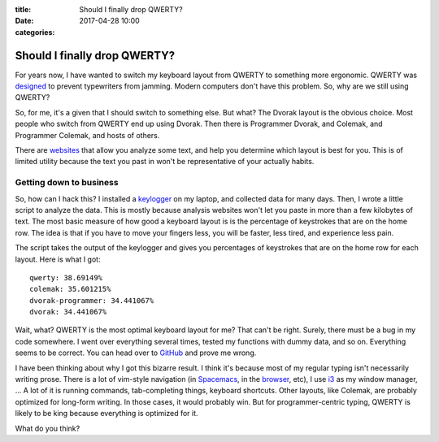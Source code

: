 :title: Should I finally drop QWERTY?
:date: 2017-04-28 10:00
:categories:

Should I finally drop QWERTY?
=============================

For years now, I have wanted to switch my keyboard layout from QWERTY to
something more ergonomic.  QWERTY was `designed`_ to prevent typewriters from
jamming.  Modern computers don't have this problem.  So, why are we still using
QWERTY?

So, for me, it's a given that I should switch to something else.  But what?  The
Dvorak layout is the obvious choice.  Most people who switch from QWERTY end up
using Dvorak.  Then there is Programmer Dvorak, and Colemak, and Programmer
Colemak, and hosts of others.

There are `websites`_ that allow you analyze some text, and help you determine
which layout is best for you.  This is of limited utility because the text you
past in won't be representative of your actually habits.

Getting down to business
------------------------

So, how can I hack this?  I installed a `keylogger`_ on my laptop, and
collected data for many days.  Then, I wrote a little script to analyze the
data.  This is mostly because analysis websites won't let you paste in more
than a few kilobytes of text.  The most basic measure of how good a keyboard
layout is is the percentage of keystrokes that are on the home row.  The idea
is that if you have to move your fingers less, you will be faster, less tired,
and experience less pain.

The script takes the output of the keylogger and gives you percentages of
keystrokes that are on the home row for each layout.  Here is what I got:

::

    qwerty: 38.69149%
    colemak: 35.601215%
    dvorak-programmer: 34.441067%
    dvorak: 34.441067%

Wait, what?  QWERTY is the most optimal keyboard layout for me?  That can't be
right.  Surely, there must be a bug in my code somewhere.  I went over
everything several times, tested my functions with dummy data, and so on.
Everything seems to be correct.  You can head over to `GitHub`_ and prove me
wrong.

I have been thinking about why I got this bizarre result.  I think it's because
most of my regular typing isn't necessarily writing prose.  There is a lot of
vim-style navigation (in `Spacemacs`_, in the `browser`_, etc), I use `i3`_ as
my window manager, ...  A lot of it is running commands, tab-completing things,
keyboard shortcuts.  Other layouts, like Colemak, are probably optimized for
long-form writing.  In those cases, it would probably win.  But for
programmer-centric typing, QWERTY is likely to be king because everything is
optimized for it.

What do you think?

.. _designed: http://discovermagazine.com/1997/apr/thecurseofqwerty1099
.. _websites: http://patorjk.com/keyboard-layout-analyzer/#/main
.. _keylogger: https://github.com/kernc/logkeys
.. _GitHub: https://github.com/honza/keylogger
.. _Spacemacs: https://github.com/syl20bnr/spacemacs
.. _browser: https://vimium.github.io/
.. _i3: https://i3wm.org/
